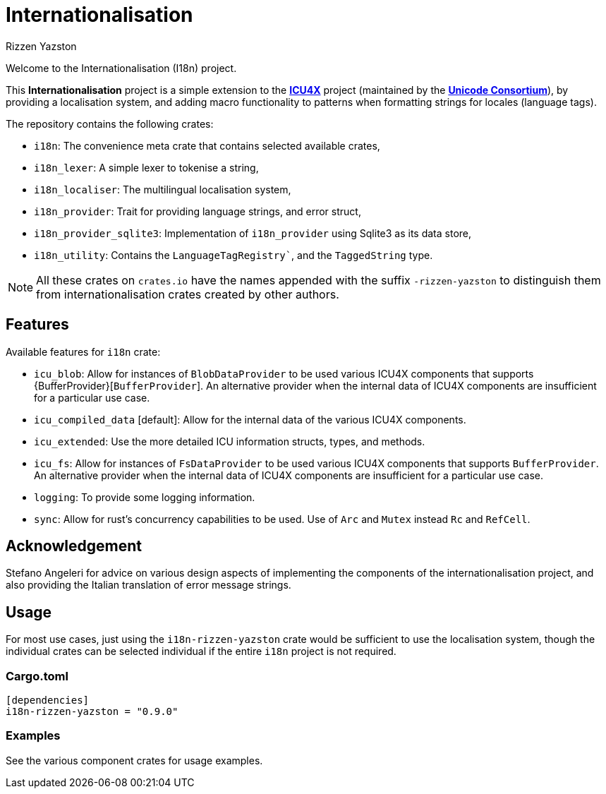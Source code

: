 = Internationalisation
Rizzen Yazston
:url-unicode: https://unicode.org/
:icu4x: https://github.com/unicode-org/icu4x

Welcome to the Internationalisation (I18n) project.

This *Internationalisation* project is a simple extension to the {icu4x}[*ICU4X*] project (maintained by the {url-unicode}[*Unicode Consortium*]), by providing a localisation system, and adding macro functionality to patterns when formatting strings for locales (language tags).

The repository contains the following crates:

- `i18n`: The convenience meta crate that contains selected available crates,

- `i18n_lexer`: A simple lexer to tokenise a string,

- `i18n_localiser`: The multilingual localisation system,

- `i18n_provider`: Trait for providing language strings, and error struct,

- `i18n_provider_sqlite3`: Implementation of `i18n_provider` using Sqlite3 as its data store,

- `i18n_utility`: Contains the `LanguageTagRegistry``, and the `TaggedString` type.

NOTE: All these crates on `crates.io` have the names appended with the suffix `-rizzen-yazston` to distinguish them from internationalisation crates created by other authors.

== Features

Available features for `i18n` crate:

* `icu_blob`: Allow for instances of `BlobDataProvider` to be used various ICU4X components that supports {BufferProvider}[`BufferProvider`]. An alternative provider when the internal data of ICU4X components are insufficient for a particular use case.
 
* `icu_compiled_data` [default]: Allow for the internal data of the various ICU4X components.

* `icu_extended`: Use the more detailed ICU information structs, types, and methods.
 
* `icu_fs`: Allow for instances of `FsDataProvider` to be used various ICU4X components that supports `BufferProvider`. An alternative provider when the internal data of ICU4X components are insufficient for a particular use case.

* `logging`: To provide some logging information.

* `sync`: Allow for rust's concurrency capabilities to be used. Use of `Arc` and `Mutex` instead `Rc` and `RefCell`.

== Acknowledgement

Stefano Angeleri for advice on various design aspects of implementing the components of the internationalisation project, and also providing the Italian translation of error message strings.

== Usage

For most use cases, just using the `i18n-rizzen-yazston` crate would be sufficient to use the localisation system, though the individual crates can be selected individual if the entire `i18n` project is not required.

=== Cargo.toml

```
[dependencies]
i18n-rizzen-yazston = "0.9.0"
```

=== Examples
 
See the various component crates for usage examples.
 